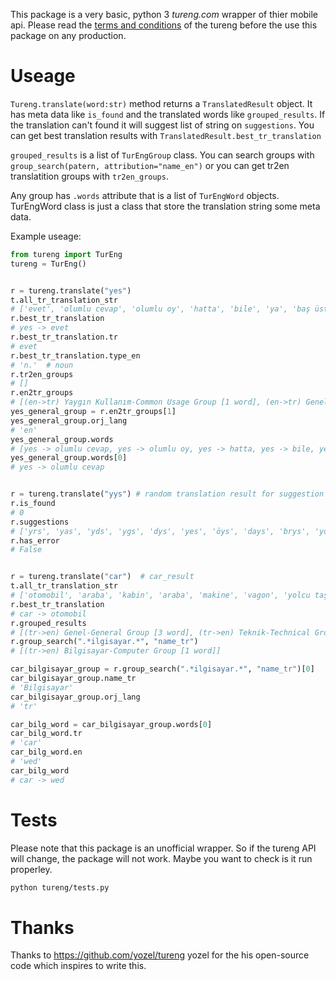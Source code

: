 This package is a very basic, python 3 [[tureng.com]] wrapper of thier mobile api. Please read the [[https://tureng.com/en/termsofuse][terms and conditions]] of the tureng before the use this package on any production.

* Useage
~Tureng.translate(word:str)~ method returns a ~TranslatedResult~ object. It has meta data like ~is_found~ and the translated words like ~grouped_results~. If the translation can't found it will suggest list of string on ~suggestions~. You can get best translation results with ~TranslatedResult.best_tr_translation~

~grouped_results~ is a list of ~TurEngGroup~ class. You can search groups with ~group_search(patern, attribution="name_en")~ or you can get tr2en translatition groups with ~tr2en_groups~. 

Any group has ~.words~ attribute that is a list of ~TurEngWord~ objects. TurEngWord class is just a class that store the translation string some meta data.

Example useage:
#+BEGIN_SRC python
  from tureng import TurEng
  tureng = TurEng()


  r = tureng.translate("yes")
  t.all_tr_translation_str
  # ['evet', 'olumlu cevap', 'olumlu oy', 'hatta', 'bile', 'ya', 'baş üstüne', 'tamam', 'evet']
  r.best_tr_translation
  # yes -> evet
  r.best_tr_translation.tr
  # evet
  r.best_tr_translation.type_en
  # 'n.'  # noun
  r.tr2en_groups
  # []
  r.en2tr_groups
  # [(en->tr) Yaygın Kullanım-Common Usage Group [1 word], (en->tr) Genel-General Group [8 word]]
  yes_general_group = r.en2tr_groups[1]
  yes_general_group.orj_lang
  # 'en'
  yes_general_group.words
  # [yes -> olumlu cevap, yes -> olumlu oy, yes -> hatta, yes -> bile, yes -> ya, yes -> baş üstüne, yes -> tamam, yes -> evet]
  yes_general_group.words[0]
  # yes -> olumlu cevap


  r = tureng.translate("yys") # random translation result for suggestion
  r.is_found
  # 0
  r.suggestions
  # ['yrs', 'yas', 'yds', 'ygs', 'dys', 'yes', 'öys', 'days', 'brys', 'yoyo']
  r.has_error
  # False


  r = tureng.translate("car")  # car_result
  t.all_tr_translation_str
  # ['otomobil', 'araba', 'kabin', 'araba', 'makine', 'vagon', 'yolcu taşıyan herhangi bir aracın bölmesi', 'oto', 'araç', 'vagonet', "ingiltere'de tekerlekli, motorlu veya motorsuz kara taşıma aracı", 'balık ve ıstakoz saklanan kutu', 'vagon', 'otomobil', 'binek otomobil', 'araba', 'yük ve yolcu taşıyan demiryolu arabası', 'yolcu vagonu', 'yük vagonu', 'vagon', 'karoser', 'hava gemisi yolcu bölmesi', 'bölme']
  r.best_tr_translation
  # car -> otomobil
  r.grouped_results
  # [(tr->en) Genel-General Group [3 word], (tr->en) Teknik-Technical Group [1 word], (tr->en) Bilgisayar-Computer Group [1 word], (tr->en) Tarih-History Group [1 word], .........]
  r.group_search(".*ilgisayar.*", "name_tr")
  # [(tr->en) Bilgisayar-Computer Group [1 word]]

  car_bilgisayar_group = r.group_search(".*ilgisayar.*", "name_tr")[0]
  car_bilgisayar_group.name_tr
  # 'Bilgisayar'
  car_bilgisayar_group.orj_lang
  # 'tr'

  car_bilg_word = car_bilgisayar_group.words[0]
  car_bilg_word.tr
  # 'car'
  car_bilg_word.en
  # 'wed'
  car_bilg_word
  # car -> wed
#+END_SRC

* Tests
Please note that this package is an unofficial wrapper. So if the tureng API will change, the package will not work. Maybe you want to check is it run properley.

#+BEGIN_SRC bash
  python tureng/tests.py
#+END_SRC


* Thanks
Thanks to [[https://github.com/yozel/tureng]] yozel for the his open-source code which inspires to write this. 
